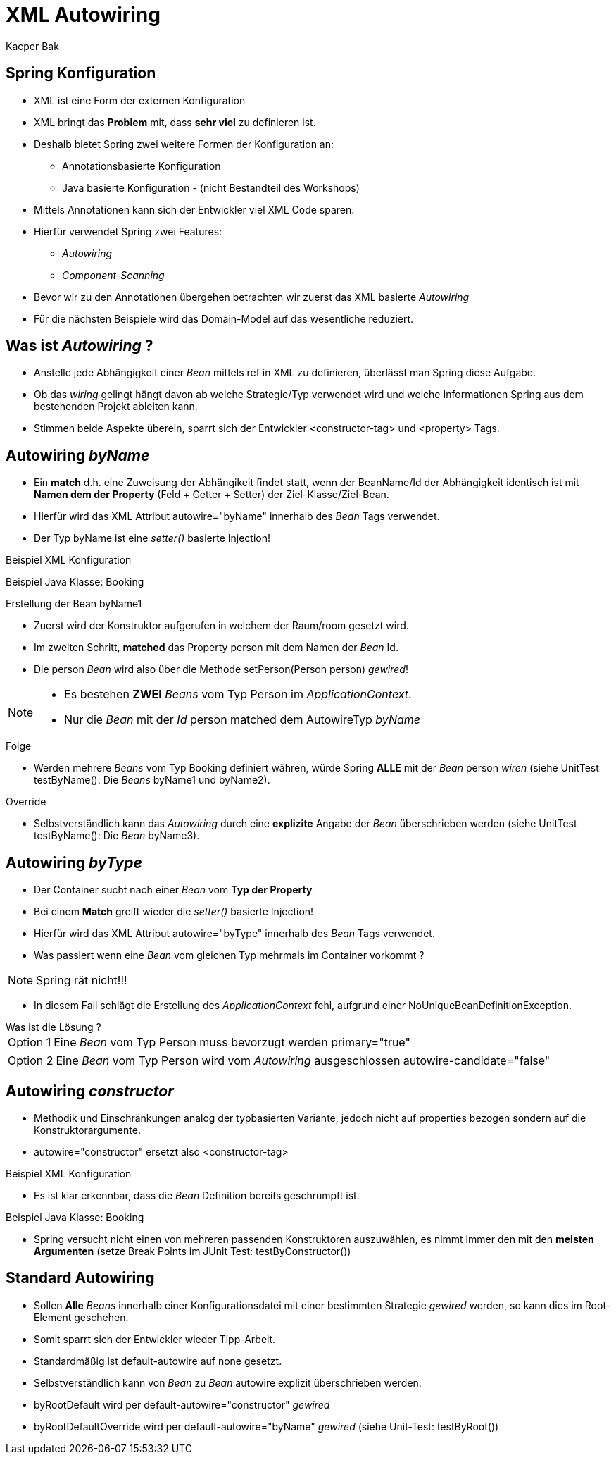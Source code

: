 = XML Autowiring
:author: Kacper Bak
:imagesdir: ../../../images
:docinfo1: docinfo-footer.html

== Spring Konfiguration

* XML ist eine Form der externen Konfiguration
* XML bringt das *Problem* mit, dass *sehr viel* zu definieren ist.
* Deshalb bietet Spring zwei weitere Formen der Konfiguration an:
** Annotationsbasierte Konfiguration
** Java basierte Konfiguration - (nicht Bestandteil des Workshops)
* Mittels Annotationen kann sich der Entwickler viel XML Code sparen.
* Hierfür verwendet Spring zwei Features:
** _Autowiring_
** _Component-Scanning_
* Bevor wir zu den Annotationen übergehen betrachten wir zuerst das XML basierte _Autowiring_
* Für die nächsten Beispiele wird das Domain-Model auf das wesentliche reduziert.

== Was ist _Autowiring_ ?
* Anstelle jede Abhängigkeit einer _Bean_ mittels +ref+ in XML zu definieren, überlässt man Spring diese Aufgabe.
* Ob das _wiring_ gelingt hängt davon ab welche Strategie/Typ verwendet wird und welche Informationen Spring aus dem bestehenden Projekt ableiten kann.
* Stimmen beide Aspekte überein, sparrt sich der Entwickler +<constructor-tag>+ und +<property>+ Tags.

== Autowiring _byName_
* Ein *match* d.h. eine Zuweisung der Abhängikeit findet statt, wenn der +BeanName/Id+ der Abhängigkeit identisch ist mit *Namen dem der Property* (Feld + Getter + Setter) der +Ziel-Klasse/Ziel-Bean+.
* Hierfür wird das XML Attribut +autowire="byName"+ innerhalb des _Bean_ Tags verwendet.
* Der Typ +byName+ ist eine _setter()_ basierte Injection!

Beispiel XML Konfiguration
++++
<script src="https://gist.github.com/KacperBak/42649c6e9d2d746a3dad.js"></script>
++++

Beispiel Java Klasse: Booking
++++
<script src="https://gist.github.com/KacperBak/d748da34894f643fcbe7.js"></script>
++++

.Erstellung der Bean +byName1+
* Zuerst wird der Konstruktor aufgerufen in welchem der Raum/+room+ gesetzt wird.
* Im zweiten Schritt, *matched* das Property +person+ mit dem Namen der _Bean_ +Id+.
* Die +person+ _Bean_ wird also über die Methode +setPerson(Person person)+ _gewired_!

[NOTE]
====
* Es bestehen *ZWEI* _Beans_ vom Typ Person im _ApplicationContext_.
* Nur die _Bean_ mit der _Id_ +person+ matched dem AutowireTyp _byName_
====

.Folge
* Werden mehrere _Beans_ vom Typ +Booking+ definiert währen, würde Spring *ALLE* mit der _Bean_ +person+ _wiren_ (siehe UnitTest +testByName()+: Die _Beans_ +byName1+ und +byName2+).

.Override
* Selbstverständlich kann das _Autowiring_ durch eine *explizite* Angabe der _Bean_ überschrieben werden (siehe UnitTest +testByName()+: Die _Bean_ +byName3+).

== Autowiring _byType_
* Der Container sucht nach einer _Bean_ vom *Typ der Property*
* Bei einem *Match* greift wieder die _setter()_ basierte Injection!
* Hierfür wird das XML Attribut +autowire="byType"+ innerhalb des _Bean_ Tags verwendet.
* Was passiert wenn eine _Bean_ vom gleichen Typ mehrmals im Container vorkommt ?

NOTE: Spring rät nicht!!!

* In diesem Fall schlägt die Erstellung des _ApplicationContext_ fehl, aufgrund einer +NoUniqueBeanDefinitionException+.

.Was ist die Lösung ?
[horizontal]
Option 1:: Eine _Bean_ vom Typ +Person+ muss bevorzugt werden +primary="true"+
++++
<script src="https://gist.github.com/KacperBak/b57a40a848159a1bdb53.js"></script>
++++

[horizontal]
Option 2:: Eine _Bean_ vom Typ +Person+ wird vom _Autowiring_ ausgeschlossen +autowire-candidate="false"+
++++
<script src="https://gist.github.com/KacperBak/02f6992200c2135f02a2.js"></script>
++++

== Autowiring _constructor_
* Methodik und Einschränkungen analog der typbasierten Variante, jedoch nicht auf +properties+ bezogen sondern auf die Konstruktorargumente.
* +autowire="constructor"+ ersetzt also +<constructor-tag>+

Beispiel XML Konfiguration
++++
<script src="https://gist.github.com/KacperBak/7c4ee5730f8cdcf69dee.js"></script>
++++

* Es ist klar erkennbar, dass die _Bean_ Definition bereits geschrumpft ist.

Beispiel Java Klasse: Booking

++++
<script src="https://gist.github.com/KacperBak/09d1f597922f26f0b89e.js"></script>
++++

* Spring versucht nicht einen von mehreren passenden Konstruktoren auszuwählen, es nimmt immer den mit den *meisten Argumenten* (setze Break Points im JUnit Test: +testByConstructor()+)

== Standard Autowiring
* Sollen *Alle* _Beans_ innerhalb einer Konfigurationsdatei mit einer bestimmten Strategie _gewired_ werden, so kann dies im Root-Element geschehen.
* Somit sparrt sich der Entwickler wieder Tipp-Arbeit.
* Standardmäßig ist +default-autowire+ auf +none+ gesetzt.
* Selbstverständlich kann von _Bean_ zu _Bean_  +autowire+ explizit überschrieben werden.

++++
<script src="https://gist.github.com/KacperBak/08f9114f2785589adea0.js"></script>
++++


*  +byRootDefault+ wird per +default-autowire="constructor"+ _gewired_
*  +byRootDefaultOverride+ wird per +default-autowire="byName"+ _gewired_  (siehe Unit-Test: +testByRoot()+)
